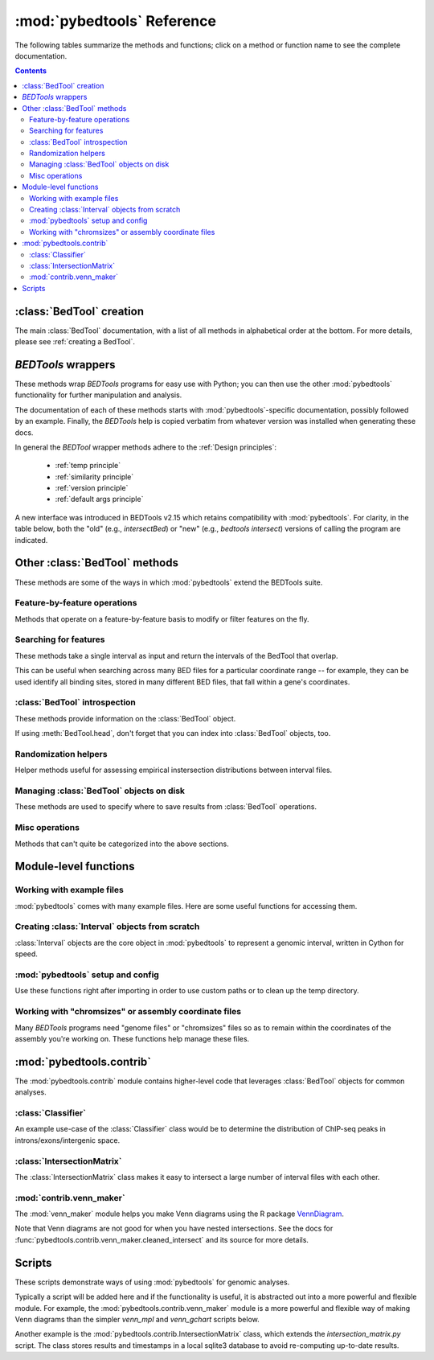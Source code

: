 
.. _autodoc:

.. _pybedtools reference:

:mod:`pybedtools` Reference
===========================
The following tables summarize the methods and functions; click on a method or
function name to see the complete documentation.

.. contents::

:class:`BedTool` creation
-------------------------
The main :class:`BedTool` documentation, with a list of all methods in
alphabetical order at the bottom.  For more details, please see :ref:`creating
a BedTool`.

.. autosummary::
    :toctree: autodocs

    pybedtools.BedTool

`BEDTools` wrappers
-------------------
These methods wrap `BEDTools` programs for easy use with Python; you can then
use the other :mod:`pybedtools` functionality for further manipulation and
analysis.

The documentation of each of these methods starts with
:mod:`pybedtools`-specific documentation, possibly followed by an example.
Finally, the `BEDTools` help is copied verbatim from whatever version was
installed when generating these docs.

In general the `BEDTool` wrapper methods adhere to the :ref:`Design principles`:

    * :ref:`temp principle`
    * :ref:`similarity principle`
    * :ref:`version principle`
    * :ref:`default args principle`

A new interface was introduced in BEDTools v2.15 which retains compatibility
with :mod:`pybedtools`.  For clarity, in the table below, both the "old" (e.g.,
`intersectBed`) or "new" (e.g., `bedtools intersect`) versions of calling the
program are indicated. 

.. autosummary::
    :toctree: autodocs

    pybedtools.BedTool.intersect
    pybedtools.BedTool.merge
    pybedtools.BedTool.slop
    pybedtools.BedTool.sort
    pybedtools.BedTool.window
    pybedtools.BedTool.flank
    pybedtools.BedTool.complement
    pybedtools.BedTool.closest
    pybedtools.BedTool.coverage
    pybedtools.BedTool.to_bam
    pybedtools.BedTool.subtract
    pybedtools.BedTool.genome_coverage
    pybedtools.BedTool.bed6
    pybedtools.BedTool.sequence
    pybedtools.BedTool.nucleotide_content
    pybedtools.BedTool.multi_bam_coverage
    pybedtools.BedTool.shuffle
    pybedtools.BedTool.annotate
    pybedtools.BedTool.mask_fasta
    pybedtools.BedTool.overlap
    pybedtools.BedTool.pair_to_bed
    pybedtools.BedTool.pair_to_pair
    pybedtools.BedTool.groupby
    pybedtools.BedTool.tag_bam

Other :class:`BedTool` methods
------------------------------
These methods are some of the ways in which :mod:`pybedtools` extend the
BEDTools suite.


Feature-by-feature operations
~~~~~~~~~~~~~~~~~~~~~~~~~~~~~
Methods that operate on a feature-by-feature basis to modify or filter features
on the fly.

.. autosummary::
    :toctree: autodocs

    pybedtools.BedTool.each
    pybedtools.BedTool.filter
    pybedtools.BedTool.split
    pybedtools.BedTool.truncate_to_chrom
    pybedtools.BedTool.remove_invalid


Searching for features
~~~~~~~~~~~~~~~~~~~~~~
These methods take a single interval as input and return the intervals of the
BedTool that overlap.

This can be useful when searching across many BED files for a particular
coordinate range -- for example, they can be used identify all binding sites,
stored in many different BED files, that fall within a gene's coordinates.

.. autosummary::
    :toctree: autodocs

    pybedtools.BedTool.all_hits
    pybedtools.BedTool.any_hits
    pybedtools.BedTool.count_hits
    pybedtools.BedTool.tabix_intervals
    pybedtools.BedTool.tabix
    pybedtools.BedTool.bgzip


:class:`BedTool` introspection
~~~~~~~~~~~~~~~~~~~~~~~~~~~~~~
These methods provide information on the :class:`BedTool` object.

If using :meth:`BedTool.head`, don't forget that you can index into
:class:`BedTool` objects, too.

.. autosummary::
    :toctree: autodocs

    pybedtools.BedTool.head
    pybedtools.BedTool.count
    pybedtools.BedTool.field_count


Randomization helpers
~~~~~~~~~~~~~~~~~~~~~
Helper methods useful for assessing empirical instersection
distributions between interval files.

.. autosummary::
    :toctree: autodocs

    pybedtools.BedTool.randomstats
    pybedtools.BedTool.randomintersection
    pybedtools.BedTool.random_subset

Managing :class:`BedTool` objects on disk
~~~~~~~~~~~~~~~~~~~~~~~~~~~~~~~~~~~~~~~~~
These methods are used to specify where to save results from :class:`BedTool`
operations.

.. autosummary::
    :toctree: autodocs

    pybedtools.BedTool.saveas
    pybedtools.BedTool.moveto


Misc operations
~~~~~~~~~~~~~~~
Methods that can't quite be categorized into the above sections.

.. autosummary::
    :toctree: autodocs

    pybedtools.BedTool.cat
    pybedtools.BedTool.cut
    pybedtools.BedTool.total_coverage
    pybedtools.BedTool.with_attrs
    pybedtools.BedTool.as_intervalfile
    pybedtools.BedTool.introns
    pybedtools.BedTool.set_chromsizes
    pybedtools.BedTool.print_sequence
    pybedtools.BedTool.save_seqs

Module-level functions
----------------------

Working with example files
~~~~~~~~~~~~~~~~~~~~~~~~~~
:mod:`pybedtools` comes with many example files.  Here are some useful
functions for accessing them.

.. autosummary::
    :toctree: autodocs

    pybedtools.example_bedtool
    pybedtools.list_example_files
    pybedtools.example_filename

Creating :class:`Interval` objects from scratch
~~~~~~~~~~~~~~~~~~~~~~~~~~~~~~~~~~~~~~~~~~~~~~~
:class:`Interval` objects are the core object in :mod:`pybedtools` to represent
a genomic interval, written in Cython for speed.

.. autosummary::
    :toctree: autodocs

    pybedtools.Interval
    pybedtools.create_interval_from_list

:mod:`pybedtools` setup and config
~~~~~~~~~~~~~~~~~~~~~~~~~~~~~~~~~~
Use these functions right after importing in order to use custom paths or to
clean up the temp directory.

.. autosummary::
    :toctree: autodocs

    pybedtools.set_bedtools_path
    pybedtools.set_samtools_path
    pybedtools.get_tempdir
    pybedtools.set_tempdir
    pybedtools.cleanup


Working with "chromsizes" or assembly coordinate files
~~~~~~~~~~~~~~~~~~~~~~~~~~~~~~~~~~~~~~~~~~~~~~~~~~~~~~
Many `BEDTools` programs need "genome files" or "chromsizes" files so as to
remain within the coordinates of the assembly you're working on.  These
functions help manage these files.

.. autosummary::
    :toctree: autodocs

    pybedtools.get_chromsizes_from_ucsc
    pybedtools.chromsizes
    pybedtools.chromsizes_to_file

:mod:`pybedtools.contrib`
-------------------------
The :mod:`pybedtools.contrib` module contains higher-level code that leverages
:class:`BedTool` objects for common analyses.


:class:`Classifier`
~~~~~~~~~~~~~~~~~~~
An example use-case of the :class:`Classifier` class would be to determine the
distribution of ChIP-seq peaks in introns/exons/intergenic space.

.. autosummary::
    :toctree: autodocs

    pybedtools.contrib.Classifier
    pybedtools.contrib.Classifier.classify
    pybedtools.contrib.Classifier.available_featuretypes

:class:`IntersectionMatrix`
~~~~~~~~~~~~~~~~~~~~~~~~~~~
The :class:`IntersectionMatrix` class makes it easy to intersect a large number
of interval files with each other.

.. autosummary::
    :toctree: autodocs

    pybedtools.contrib.IntersectionMatrix

:mod:`contrib.venn_maker`
~~~~~~~~~~~~~~~~~~~~~~~~~
The :mod:`venn_maker` module helps you make Venn diagrams using the R package
`VennDiagram <http://www.biomedcentral.com/1471-2105/12/35>`_.

Note that Venn diagrams are not good for when you have nested intersections.
See the docs for :func:`pybedtools.contrib.venn_maker.cleaned_intersect` and
its source for more details.

.. autosummary::
    :toctree: autodocs

    pybedtools.contrib.venn_maker
    pybedtools.contrib.venn_maker.venn_maker
    pybedtools.contrib.venn_maker.cleaned_intersect

Scripts
-------
These scripts demonstrate ways of using :mod:`pybedtools` for genomic analyses.

Typically a script will be added here and if the functionality is useful, it is
abstracted out into a more powerful and flexible module.  For example, the
:mod:`pybedtools.contrib.venn_maker` module is a more powerful and flexible way
of making Venn diagrams than the simpler `venn_mpl` and `venn_gchart` scripts
below.

Another example is the :mod:`pybedtools.contrib.IntersectionMatrix` class,
which extends the `intersection_matrix.py` script.  The class stores results
and timestamps in a local sqlite3 database to avoid re-computing up-to-date
results.

.. autosummary::
    :toctree: autodocs

    pybedtools.scripts.pybedtools_demo
    pybedtools.scripts.venn_mpl
    pybedtools.scripts.venn_gchart
    pybedtools.scripts.intersection_matrix
    pybedtools.scripts.peak_pie
    pybedtools.scripts.annotate
    pybedtools.scripts.intron_exon_reads
    pybedtools.scripts.py_ms_example
